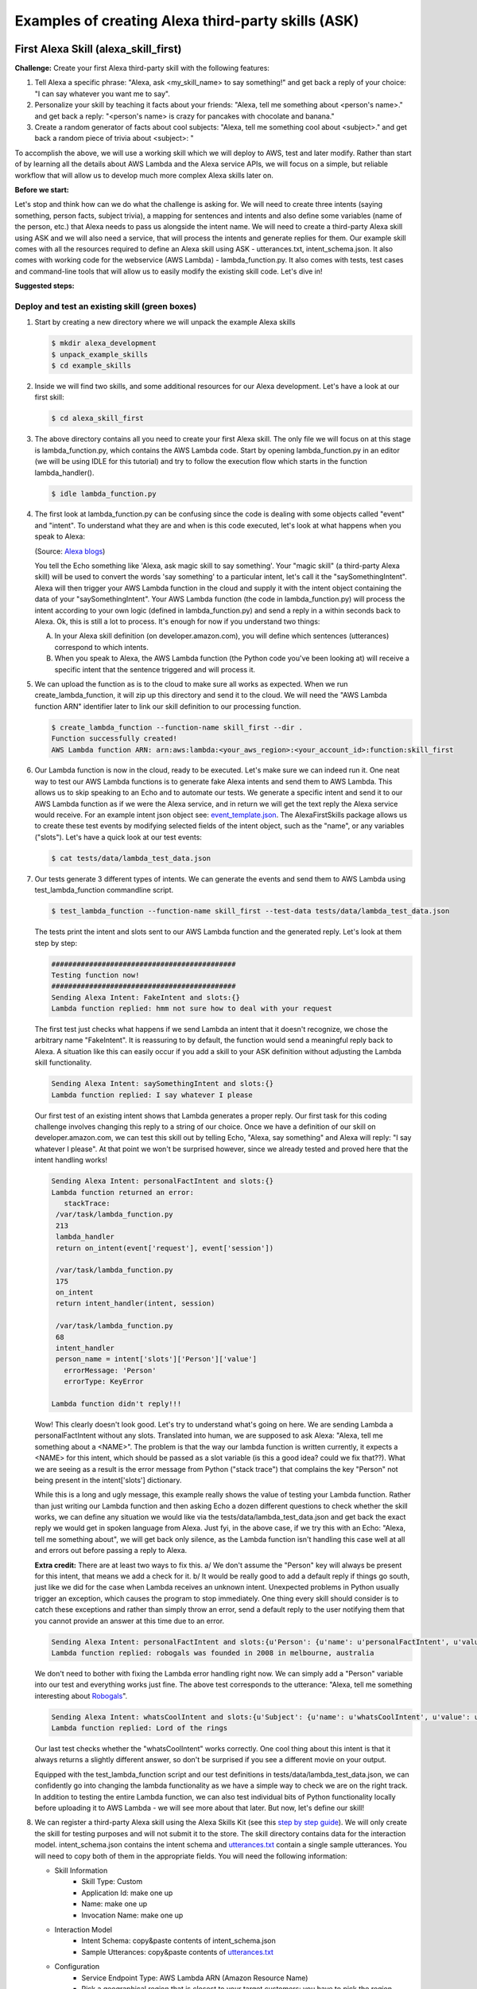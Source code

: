 ===================================================
Examples of creating Alexa third-party skills (ASK)
===================================================


First Alexa Skill (alexa_skill_first)
=====================================

**Challenge:**
Create your first Alexa third-party skill with the following features:

1. Tell Alexa a specific phrase: "Alexa, ask <my_skill_name> to say something!" and get back a reply of your choice: "I can say whatever you want me to say".
2. Personalize your skill by teaching it facts about your friends: "Alexa, tell me something about <person's name>." and get back a reply: "<person's name> is crazy for pancakes with chocolate and banana."
3. Create a random generator of facts about cool subjects: "Alexa, tell me something cool about <subject>." and get back a random piece of trivia about <subject>: "

To accomplish the above, we will use a working skill which we will deploy to AWS, test and later modify. Rather than start of by learning all the details about AWS Lambda and the Alexa service APIs, we will focus on a simple, but reliable workflow that will allow us to develop much more complex Alexa skills later on.

**Before we start:**

Let's stop and think how can we do what the challenge is asking for. We will need to create three intents (saying something, person facts, subject trivia), a mapping for sentences and intents and also define some variables (name of the person, etc.) that Alexa needs to pass us alongside the intent name. We will need to create a third-party Alexa skill using ASK and we will also need a service, that will process the intents and generate replies for them. Our example skill comes with all the resources required to define an Alexa skill using ASK - utterances.txt, intent_schema.json. It also comes with working code for the webservice (AWS Lambda) - lambda_function.py. It also comes with tests, test cases and command-line tools that will allow us to easily modify the existing skill code. Let's dive in!

**Suggested steps:**

.. image:: https://github.com/means-to-meaning/FirstAlexaSkills/blob/master/docs/alexa_skill.png
    :align: center

Deploy and test an existing skill (green boxes)
-----------------------------------------------

1. Start by creating a new directory where we will unpack the example Alexa skills

   .. code-block:: console

        $ mkdir alexa_development
        $ unpack_example_skills
        $ cd example_skills

2. Inside we will find two skills, and some additional resources for our Alexa development. Let's have a look at our first skill:

   .. code-block:: console

        $ cd alexa_skill_first

3. The above directory contains all you need to create your first Alexa skill. The only file we will focus on at this stage is lambda_function.py, which contains the AWS Lambda code. Start by opening lambda_function.py in an editor (we will be using IDLE for this tutorial) and try to follow the execution flow which starts in the function lambda_handler().

   .. code-block:: console

        $ idle lambda_function.py

4. The first look at lambda_function.py can be confusing since the code is dealing with some objects called "event" and "intent". To understand what they are and when is this code executed, let's look at what happens when you speak to Alexa:

   .. image:: https://m.media-amazon.com/images/G/01/DeveloperBlogs/AmazonDeveloperBlogs/legacy/adiag._CB520201042_.png
        :align: center

   (Source: `Alexa blogs`_)

   You tell the Echo something like 'Alexa, ask magic skill to say something'. Your "magic skill" (a third-party Alexa skill) will be used to convert the words 'say something' to a particular intent, let's call it the "saySomethingIntent". Alexa will then trigger your AWS Lambda function in the cloud and supply it with the intent object containing the data of your "saySomethingIntent". Your AWS Lambda function (the code in lambda_function.py) will process the intent according to your own logic (defined in lambda_function.py) and send a reply in a within seconds back to Alexa. Ok, this is still a lot to process. It's enough for now if you understand two things:

   A. In your Alexa skill definition (on developer.amazon.com), you will define which sentences (utterances) correspond to which intents.

   B. When you speak to Alexa, the AWS Lambda function (the Python code you've been looking at) will receive a specific intent that the sentence triggered and will process it.


5. We can upload the function as is to the cloud to make sure all works as expected. When we run create_lambda_function, it will zip up this directory and send it to the cloud. We will need the "AWS Lambda function ARN" identifier later to link our skill definition to our processing function.

   .. code-block:: console

        $ create_lambda_function --function-name skill_first --dir .
        Function successfully created!
        AWS Lambda function ARN: arn:aws:lambda:<your_aws_region>:<your_account_id>:function:skill_first

6. Our Lambda function is now in the cloud, ready to be executed. Let's make sure we can indeed run it. One neat way to test our AWS Lambda functions is to generate fake Alexa intents and send them to AWS Lambda. This allows us to skip speaking to an Echo and to automate our tests. We generate a specific intent and send it to our AWS Lambda function as if we were the Alexa service, and in return we will get the text reply the Alexa service would receive. For an example intent json object see: `event_template.json`_. The AlexaFirstSkills package allows us to create these test events by modifying selected fields of the intent object, such as the "name", or any variables ("slots"). Let's have a quick look at our test events:

   .. code-block:: console

        $ cat tests/data/lambda_test_data.json

7. Our tests generate 3 different types of intents. We can generate the events and send them to AWS Lambda using test_lambda_function commandline script.

   .. code-block:: console

        $ test_lambda_function --function-name skill_first --test-data tests/data/lambda_test_data.json

   The tests print the intent and slots sent to our AWS Lambda function and the generated reply. Let's look at them step by step:

   .. code-block:: console

        ############################################
        Testing function now!
        ############################################
        Sending Alexa Intent: FakeIntent and slots:{}
        Lambda function replied: hmm not sure how to deal with your request

   The first test just checks what happens if we send Lambda an intent that it doesn't recognize, we chose the arbitrary name "FakeIntent". It is reassuring to by default, the function would send a meaningful reply back to Alexa. A situation like this can easily occur if you add a skill to your ASK definition without adjusting the Lambda skill functionality.

   .. code-block:: console

        Sending Alexa Intent: saySomethingIntent and slots:{}
        Lambda function replied: I say whatever I please

   Our first test of an existing intent shows that Lambda generates a proper reply. Our first task for this coding challenge involves changing this reply to a string of our choice. Once we have a definition of our skill on developer.amazon.com, we can test this skill out by telling Echo, "Alexa, say something" and Alexa will reply: "I say whatever I please". At that point we won't be surprised however, since we already tested and proved here that the intent handling works!

   .. code-block:: console

        Sending Alexa Intent: personalFactIntent and slots:{}
        Lambda function returned an error:
           stackTrace:
         /var/task/lambda_function.py
         213
         lambda_handler
         return on_intent(event['request'], event['session'])

         /var/task/lambda_function.py
         175
         on_intent
         return intent_handler(intent, session)

         /var/task/lambda_function.py
         68
         intent_handler
         person_name = intent['slots']['Person']['value']
           errorMessage: 'Person'
           errorType: KeyError

        Lambda function didn't reply!!!

   Wow! This clearly doesn't look good. Let's try to understand what's going on here. We are sending Lambda a personalFactIntent without any slots. Translated into human, we are supposed to ask Alexa: "Alexa, tell me something about a <NAME>". The problem is that the way our lambda function is written currently, it expects a <NAME> for this intent, which should be passed as a slot variable (is this a good idea? could we fix that??). What we are seeing as a result is the error message from Python ("stack trace") that complains the key "Person" not being present in the intent['slots'] dictionary.

   While this is a long and ugly message, this example really shows the value of testing your Lambda function. Rather than just writing our Lambda function and then asking Echo a dozen different questions to check whether the skill works, we can define any situation we would like via the tests/data/lambda_test_data.json and get back the exact reply we would get in spoken language from Alexa. Just fyi, in the above case, if we try this with an Echo: "Alexa, tell me something about", we will get back only silence, as the Lambda function isn't handling this case well at all and errors out before passing a reply to Alexa.

   **Extra credit:**
   There are at least two ways to fix this. a/ We don't assume the "Person" key will always be present for this intent, that means we add a check for it. b/ It would be really good to add a default reply if things go south, just like we did for the case when Lambda receives an unknown intent. Unexpected problems in Python usually trigger an exception, which causes the program to stop immediately. One thing every skill should consider is to catch these exceptions and rather than simply throw an error, send a default reply to the user notifying them that you cannot provide an answer at this time due to an error.


   .. code-block:: console

        Sending Alexa Intent: personalFactIntent and slots:{u'Person': {u'name': u'personalFactIntent', u'value': u'robogals'}}
        Lambda function replied: robogals was founded in 2008 in melbourne, australia

   We don't need to bother with fixing the Lambda error handling right now. We can simply add a "Person" variable into our test and everything works just fine. The above test corresponds to the utterance: "Alexa, tell me something interesting about `Robogals`_".

   .. code-block:: console

        Sending Alexa Intent: whatsCoolIntent and slots:{u'Subject': {u'name': u'whatsCoolIntent', u'value': u'movie'}}
        Lambda function replied: Lord of the rings

   Our last test checks whether the "whatsCoolIntent" works correctly. One cool thing about this intent is that it always returns a slightly different answer, so don't be surprised if you see a different movie on your output.

   Equipped with the test_lambda_function script and our test definitions in tests/data/lambda_test_data.json, we can confidently go into changing the lambda functionality as we have a simple way to check we are on the right track. In addition to testing the entire Lambda function, we can also test individual bits of Python functionality locally before uploading it to AWS Lambda - we will see more about that later. But now, let's define our skill!

8. We can register a third-party Alexa skill using the Alexa Skills Kit (see this `step by step guide`_). We will only create the skill for testing purposes and will not submit it to the store. The skill directory contains data for the interaction model. intent_schema.json contains the intent schema and `utterances.txt`_ contain a single sample utterances. You will need to copy both of them in the appropriate fields. You will need the following information:

   - Skill Information
      - Skill Type: Custom
      - Application Id: make one up
      - Name: make one up
      - Invocation Name: make one up
   - Interaction Model
      - Intent Schema: copy&paste contents of intent_schema.json
      - Sample Utterances: copy&paste contents of `utterances.txt`_
   - Configuration
      - Service Endpoint Type: AWS Lambda ARN (Amazon Resource Name)
      - Pick a geographical region that is closest to your target customers: you have to pick the region where you created the AWS Lambda function (if you followed our setup, this region will be eu-west-1, Europe) copy&paste the AWS Lambda function ARN from the create_lambda_function console output
   - Test
      - Service Simulator: type in a sentence to simulate speaking to an Alexa device - 'say something' and check out the reply. If you see a reply appearing, you can use an Alexa device such as an Echo, or Dot to test the skill as well. The device needs to be paired with the same account we used for developing this skill.

9. Test the newly created Alexa skill with a physical device - for example with an `Echo Dot`_. You can invoke the individual skills using any of the utterances we used in our ASK definition (see `utterances.txt`_). The device should give the replies currently coded in lambda_function.py as we have seen during our AWS Lambda testing.

   If you don't have an Alexa device, you can easily test your skill through the developer.amazon.com portal - navigate to where you defined your skill and go the the Test section. You can type a sentence and you should receive text reply from Alexa.

**What did we learn?**

* We have deployed and tested an AWS Lambda function for our skill
* We have seen how speech translates into intents and how intents are processed in Python
* We have defined our Alexa skill using ASK and tested it works

Develop and update skill (blue boxes)
-------------------------------------

1. The toughest part of Alexa skill creation - the setup, is done and you can give yourself a pet on the back. Now we will turn our attention to modifying the skill. We will do this by first developing functionality and testing it locally. Then updating the AWS Lambda function (uploading the new code to AWS) and testing it using fake Alexa events.

   Let's go through the execution flow of our lambda_function.py again, but this time pay special attention to the intent_handler() function. It determines what to do based on the intent name we receive. Our first mission consists of modifying the reply to the "saySomethingIntent" and it will lead us to.. can you guess it?

   Yes, it will lead us to the get_something() function. If you have followed the Intro to Python notebook, you should be able to easily modify this function to return 'I can say whatever you want me to say'.

2. At this point, we could simply make the changes we want in lambda_function.py, upload it to the cloud and test it like we did before. But it is much more convenient to test lambda functions as much as we can locally (on our own computer) and only upload them once we are fairly certain our Python functions work. Easy enough, just like we passed fake Alexa events to our AWS Lambda function, we can call our Python functions locally and pass it different parameters. There is a set of tests for you in tests/test_lambda_unit.py.

3. Let's explore the local tests a bit before making any changes to our skill:

   .. code-block:: console

        $ idle tests/test_lambda_unit.py

   The first test, test_get_something(), simply calls the get_something() function from our lambda skill and checks using an "assert statement" that the function really returns what we would expect. If you haven't changed it, it should return "I say whatever I please".

   We can ran all of the tests at once and confirm that our current skill code works as expected (using nose or any other Python test framework):

   .. code-block:: console

        $ nosetests tests/test_lambda_unit.py
        ----------------------------------------------------------------------
        Ran 5 tests in 0.001s
        OK

4. Now that we know that our intent answering functions are working fine (to the extent we've tested them), we can modify get_something() in our code to return 'I can say whatever you want me to say':

   .. code-block:: console

        $ idle lambda_function.py

5. Once we make the change and save the file, it would be interesting to see what happens to our tests - one of them should no longer work since we have just changed the response get_something() is giving us and the test is still expecting to receive 'I say whatever I please'.

   .. code-block:: console

        $ nosetests tests/test_lambda_unit.py
        1 of the 5 tests should fail and show the Traceback

6. This is easy enough to fix, let's update the correct expected answer in our test_get_something() test and re-run all our local tests. This time, they should all pass again.

   .. code-block:: console

        $ idle tests/test_lambda_unit.py
        $ nosetests tests/test_lambda_unit.py
        ----------------------------------------------------------------------
        Ran 5 tests in 0.001s
        OK

7. Once we are satisfied with the local changes we can confidently update the Lambda in the cloud and test it

   .. code-block:: console

        $ cd alexa_skill_first
        $ update_lambda_function --function-name skill_firs --dir .
        $ test_lambda_function --function-name skill_first --test-data tests/data/lambda_test_data.json

8. You can follow steps 4 to 7 to modify the remainder of your code and complete the rest of the challenge.

**What did we learn?**

* We have learned how to modify and locally test skill functionality

Where to go next?
-----------------
There is a couple of things you might consider as next steps:

* Add a new intent to this skill - remember you need to add it to both, the ASK definition and to lambda_function.py
* Check out some `example Alexa skills for beginners`_
* Have a look at Amazon's `documentation for creating Alexa skills`_
* Consider skill improvements - improved intent handling (check for dictionary keys before using them, etc.), error handling (catch exceptions, generate default answer), think about security (check skill application id), add more unit tests


Light on! (alexa_iot_skill)
===========================

**Challenge:**
Communicate with any Internet capable (IoT) device in your home through Alexa securely (no open ports in your firewall required), instantaneously (1-3 seconds to reach your device) and cheaply (both in terms of $$$ and kW/h). This can include anything from an Arduino to your PC.

**Overview**:

The goal of this example is to automate as much as possible behind the scenes and allow you to focus on your IoT logic, that means handling of the intents on the device and formulation of the replies. We will use MQTT for communicating messages between our AWS Lambda function and our device, use AWS IoT to keep track of devices and get access to a ton of additional functionality (like rules and notifications). We have selected a Raspberry Pi as our IoT device, but feel free to pick anything that can run Python and can talk to the Internet. There are certain bits and pieces of the setup that you will have to go through though:

Here is what we are going to do:

1. Use a third party Alexa skill (ASK) to route certain Alexa interactions (intents) to your device - using a special invocation
2. Use a AWS Lambda function as a forwarder between Alexa and your device (they are bits of nicely formatted and well-defined JSON)
3. You will create a "thing" on AWS IoT to represent your IoT device
4. The Python Lambda function will use MQTT (add link) to securely communicate with your device using AWS IoT - no need to change it
5. You will use a Python client on your home device to listen for messages from our Lambda function and parse the forwarded Alexa intents
6. Everything was building up to this point, since now you can handle the Alexa intent on your device, and the best bit is that you can immediately send a reply, which will be forwarded back to Alexa and magic! The Echo will reply you.

.. _`event_template.json`: https://github.com/means-to-meaning/FirstAlexaSkills/blob/master/src/FirstAlexaSkills/data/event_template.json
.. _`utterances.txt`: https://github.com/means-to-meaning/FirstAlexaSkills/blob/master/example_skills/alexa_skill_first/utterances.txt
.. _`Robogals`: http://robogals.org/
.. _`Echo Dot`: https://en.wikipedia.org/wiki/Amazon_Echo#Amazon_Echo_Dot
.. _`step by step guide`: https://developer.amazon.com/public/solutions/alexa/alexa-skills-kit/docs/registering-and-managing-alexa-skills-in-the-developer-portal
.. _`Alexa Blogs`: https://developer.amazon.com/blogs/alexa/post/Tx33L8B84PQ17FB/an-introduction-to-the-alexa-skills-kit-ask
.. _`example Alexa skills for beginners`: https://developer.amazon.com/alexa-skills-kit/alexa-skills-developer-training
.. _`documentation for creating Alexa skills`: https://developer.amazon.com/alexa-skills-kit